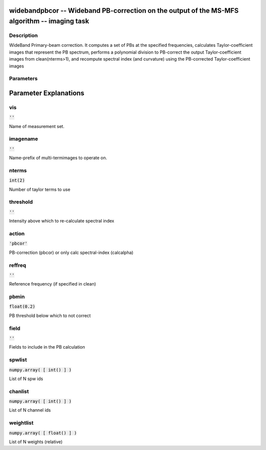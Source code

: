 widebandpbcor -- Wideband PB-correction on the output of the MS-MFS algorithm -- imaging task
=======================================

Description
---------------------------------------
WideBand Primary-beam correction. It computes a set of PBs at the specified frequencies, calculates Taylor-coefficient images that represent the PB spectrum, performs a polynomial division to PB-correct the output Taylor-coefficient images from clean(nterms>1), and recompute spectral index (and curvature) using the PB-corrected Taylor-coefficient images 


Parameters
---------------------------------------
.. list-table:: Title
   :widths: 25 25 50 
   :header-rows: 1
   * - Parameter
     - Default
     - Description
   * - vis
     - :code:`''`
     - Name of measurement set.
   * - imagename
     - :code:`''`
     - Name-prefix of multi-termimages to operate on.
   * - nterms
     - :code:`int(2)`
     - Number of taylor terms to use
   * - threshold
     - :code:`''`
     - Intensity above which to re-calculate spectral index
   * - action
     - :code:`'pbcor'`
     - PB-correction (pbcor) or only calc spectral-index (calcalpha)
   * - reffreq
     - :code:`''`
     - Reference frequency (if specified in clean)
   * - pbmin
     - :code:`float(0.2)`
     - PB threshold below which to not correct
   * - field
     - :code:`''`
     - Fields to include in the PB calculation
   * - spwlist
     - :code:`numpy.array( [ int() ] )`
     - List of N spw ids
   * - chanlist
     - :code:`numpy.array( [ int() ] )`
     - List of N channel ids
   * - weightlist
     - :code:`numpy.array( [ float() ] )`
     - List of N weights (relative)


Parameter Explanations
=======================================



vis
---------------------------------------

:code:`''`

Name of measurement set. 


imagename
---------------------------------------

:code:`''`

Name-prefix of multi-termimages to operate on. 


nterms
---------------------------------------

:code:`int(2)`

Number of taylor terms to use


threshold
---------------------------------------

:code:`''`

Intensity above which to re-calculate spectral index 


action
---------------------------------------

:code:`'pbcor'`

PB-correction (pbcor) or only calc spectral-index (calcalpha)


reffreq
---------------------------------------

:code:`''`

Reference frequency (if specified in clean)


pbmin
---------------------------------------

:code:`float(0.2)`

PB threshold below which to not correct


field
---------------------------------------

:code:`''`

Fields to include in the PB calculation


spwlist
---------------------------------------

:code:`numpy.array( [ int() ] )`

List of N spw ids


chanlist
---------------------------------------

:code:`numpy.array( [ int() ] )`

List of N channel ids


weightlist
---------------------------------------

:code:`numpy.array( [ float() ] )`

List of N weights (relative)




